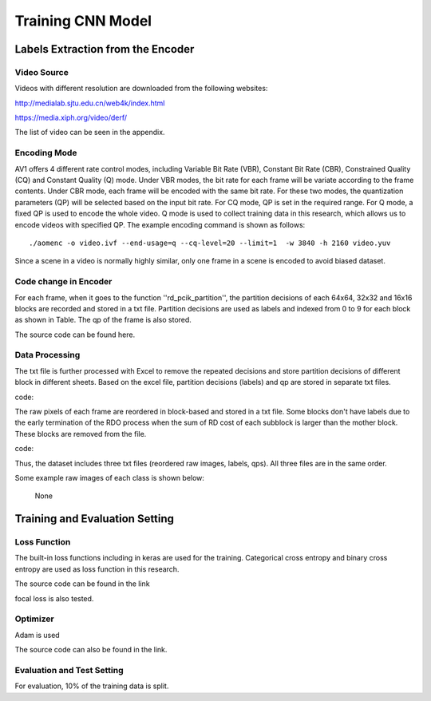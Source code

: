 
Training CNN Model
======================================

========================================
Labels Extraction from the Encoder
========================================

-----------------------
Video Source
-----------------------

Videos with different resolution are downloaded from the following websites:

http://medialab.sjtu.edu.cn/web4k/index.html

https://media.xiph.org/video/derf/

The list of video can be seen in the appendix. 


---------------
Encoding Mode
---------------

AV1 offers 4 different rate control modes, including Variable Bit Rate (VBR), Constant Bit Rate (CBR), Constrained Quality (CQ) and Constant Quality (Q) mode. Under VBR modes, the bit rate for each frame will be variate according to the frame contents. Under CBR mode, each frame will be encoded with the same bit rate. For these two modes, the quantization parameters (QP) will be selected based on the input bit rate. For CQ mode, QP is set in the required range. For Q mode, a fixed QP is used to encode the whole video. Q mode is used to collect training data in this research, which allows us to encode videos with specified QP.
The example encoding command is shown as follows::

  ./aomenc -o video.ivf --end-usage=q --cq-level=20 --limit=1  -w 3840 -h 2160 video.yuv

Since a scene in a video is normally highly similar, only one frame in a scene is encoded to avoid biased dataset. 

-----------------------
Code change in Encoder
-----------------------

For each frame, when it goes to the function ''rd_pcik_partition'', the partition decisions of each 64x64, 32x32 and 16x16 blocks are recorded and stored in a txt file.  Partition decisions are used as labels and indexed from 0 to 9 for each block as shown in Table. The qp of the frame is also stored.

The source code can be found here.


-----------------------
Data Processing
-----------------------

The txt file is further processed with Excel to remove the repeated decisions and store partition decisions of different block in different sheets. Based on the excel file, partition decisions (labels) and qp are stored in separate txt files. 
 
code::

The raw pixels of each frame are reordered in block-based and stored in a txt file. Some blocks don't have labels due to the early termination of the RDO process when the sum of RD cost of each subblock is larger than the mother block. These blocks are removed from the file.

code::


Thus, the dataset includes three txt files (reordered raw images, labels, qps). All three files are in the same order. 

Some example raw images of each class is shown below:

.. figure:: img/partition0.png
    
    None



========================================
Training and Evaluation Setting
========================================

--------------
Loss Function
--------------

The built-in loss functions including in keras are used for the training. Categorical cross entropy and binary cross entropy are used as loss function in this research.

The source code can be found in the link

focal loss is also tested.

--------------
Optimizer
--------------

Adam is used 

The source code can also be found in the link.

----------------------------
Evaluation and Test Setting
----------------------------

For evaluation, 10% of the training data is split. 
